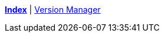 ifndef::leveloffset[]
ifeval::["{backend}" == "html5"]
<<index.adoc#,*Index*>> {vbar}
<<version_manager.adoc#,Version Manager>> +
endif::[]
endif::[]
